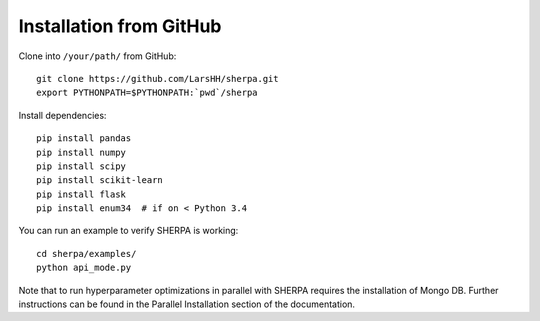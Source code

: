 .. _installation:

Installation from GitHub
========================

Clone into ``/your/path/`` from GitHub:

::

    git clone https://github.com/LarsHH/sherpa.git
    export PYTHONPATH=$PYTHONPATH:`pwd`/sherpa

Install dependencies:

::

    pip install pandas
    pip install numpy
    pip install scipy
    pip install scikit-learn
    pip install flask
    pip install enum34  # if on < Python 3.4

You can run an example to verify SHERPA is working:

::

    cd sherpa/examples/
    python api_mode.py

Note that to run hyperparameter optimizations in parallel with SHERPA requires
the installation of Mongo DB. Further instructions can be found in the Parallel
Installation section of the documentation.